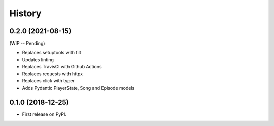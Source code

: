 =======
History
=======

0.2.0 (2021-08-15)
------------------

(WIP -- Pending)

* Replaces setuptools with filt
* Updates linting
* Replaces TravisCI with Github Actions
* Replaces requests with httpx
* Replaces click with typer
* Adds Pydantic PlayerState, Song and Episode models

0.1.0 (2018-12-25)
------------------

* First release on PyPI.
